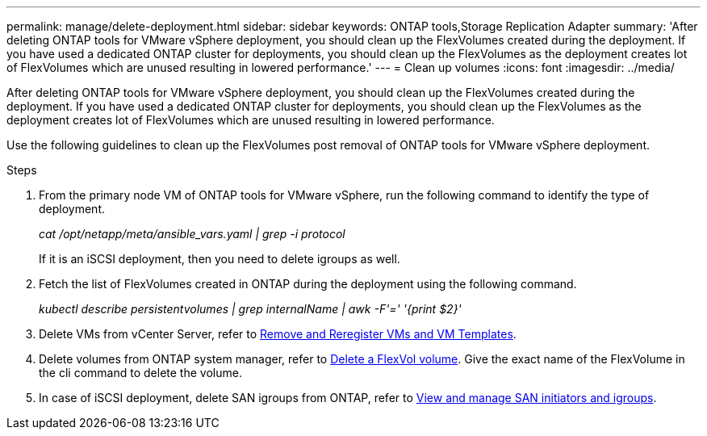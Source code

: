 ---
permalink: manage/delete-deployment.html
sidebar: sidebar
keywords: ONTAP tools,Storage Replication Adapter
summary: 'After deleting ONTAP tools for VMware vSphere deployment, you should clean up the FlexVolumes created during the deployment. If you have used a dedicated ONTAP cluster for deployments, you should clean up the FlexVolumes as the deployment creates lot of FlexVolumes which are unused resulting in lowered performance.'
---
= Clean up volumes
:icons: font
:imagesdir: ../media/

[.lead]
After deleting ONTAP tools for VMware vSphere deployment, you should clean up the FlexVolumes created during the deployment. If you have used a dedicated ONTAP cluster for deployments, you should clean up the FlexVolumes as the deployment creates lot of FlexVolumes which are unused resulting in lowered performance.

Use the following guidelines to clean up the FlexVolumes post removal of ONTAP tools for VMware vSphere deployment.

.Steps

. From the primary node VM of ONTAP tools for VMware vSphere, run the following command to identify the type of deployment. 
+
_cat /opt/netapp/meta/ansible_vars.yaml | grep -i protocol_
+
If it is an iSCSI deployment, then you need to delete igroups as well. 
. Fetch the list of FlexVolumes created in ONTAP during the deployment using the following command.
+
_kubectl describe persistentvolumes | grep internalName | awk -F'=' '{print $2}'_
. Delete VMs from vCenter Server, refer to https://techdocs.broadcom.com/us/en/vmware-cis/vsphere/vsphere/8-0/vsphere-virtual-machine-administration-guide-8-0/managing-virtual-machinesvsphere-vm-admin/adding-and-removing-virtual-machinesvsphere-vm-admin.html#GUID-376174FE-F936-4BE4-B8C2-48EED42F110B-en[Remove and Reregister VMs and VM Templates].
. Delete volumes from ONTAP system manager, refer to https://docs.netapp.com/us-en/ontap/volumes/delete-flexvol-task.html[Delete a FlexVol volume]. Give the exact name of the FlexVolume in the cli command to delete the volume.
. In case of iSCSI deployment, delete SAN igroups from ONTAP, refer to https://docs.netapp.com/us-en/ontap/san-admin/manage-san-initiators-task.html[View and manage SAN initiators and igroups].


